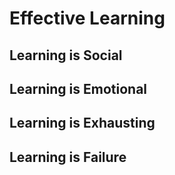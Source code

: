 #+TITLE Learning how to Learn
#+DESCRIPTION A guide on how to approach learning

* Effective Learning

** Learning is Social

** Learning is Emotional

** Learning is Exhausting

** Learning is Failure

